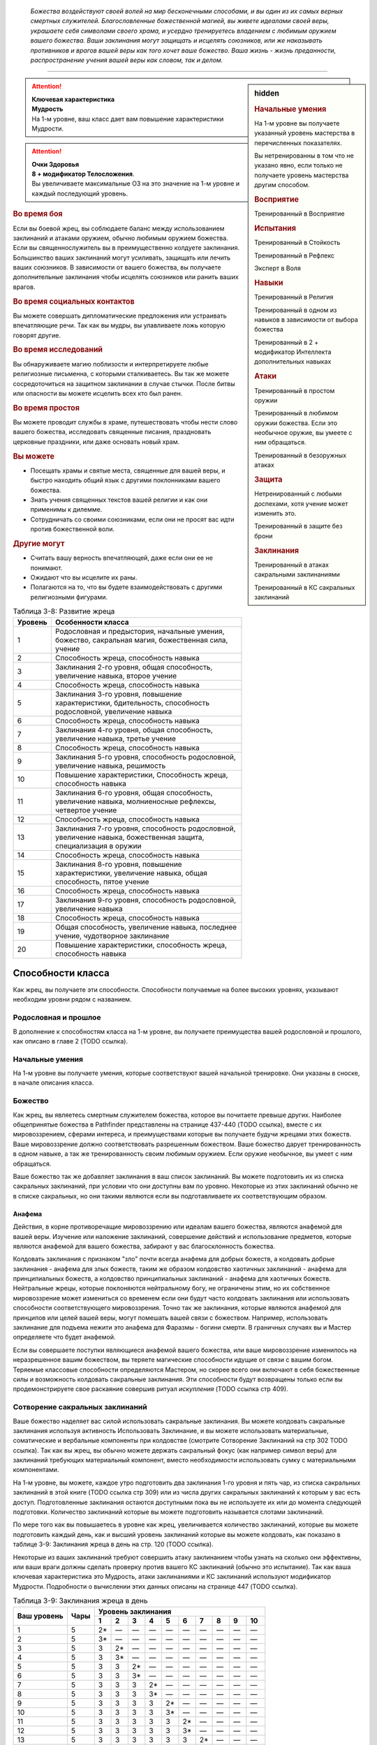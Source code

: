 .. epigraph::

	*Божества воздействуют своей волей на мир бесконечными способами, и вы один из их самых верных смертных служителей.
	Благословленные божественной магией, вы живете идеалами своей веры, украшаете себя символами своего храма, и усердно тренируетесь владением с любимым оружием вашего божества.
	Ваши заклинания могут защищать и исцелять союзников, или же наказывать противников и врагов вашей веры как того хочет ваше божество.
	Ваша жизнь - жизнь преданности, распространение учения вашей веры как словом, так и делом.*

-----------------------------------------------------------------------------


.. rst-class:: sidebar-char-ancestry-class

.. sidebar:: hidden
	
	.. rubric:: Начальные умения

	На 1-м уровне вы получаете указанный уровень мастерства в перечисленных показателях.

	Вы нетренированны в том что не указано явно, если только не получаете уровень мастерства другим способом.


	.. rubric:: Восприятие

	Тренированный в Восприятие


	.. rubric:: Испытания

	Тренированный в Стойкость

	Тренированный в Рефлекс

	Эксперт в Воля


	.. rubric:: Навыки

	Тренированный в Религия

	Тренированный в одном из навыков в зависимости от выбора божества

	Тренированный в 2 + модификатор Интеллекта дополнительных навыках


	.. rubric:: Атаки

	Тренированный в простом оружии

	Тренированный в любимом оружии божества. Если это необычное оружие, вы умеете с ним обращаться.

	Тренированный в безоружных атаках


	.. rubric:: Защита

	Нетренированный с любыми доспехами, хотя учение может изменить это.

	Тренированный в защите без брони


	.. rubric:: Заклинания

	Тренированный в атаках сакральными заклинаниями

	Тренированный в КС сакральных заклинаний


.. attention::

	| **Ключевая характеристика**
	| **Мудрость**
	| На 1-м уровне, ваш класс дает вам повышение характеристики Мудрости.

.. attention::

	| **Очки Здоровья**
	| **8 + модификатор Телосложения**.
	| Вы увеличиваете максимальные ОЗ на это значение на 1-м уровне и каждый последующий уровень.


.. rst-class:: h3
.. rubric:: Во время боя

Если вы боевой жрец, вы соблюдаете баланс между использованием заклинаний и атаками оружием, обычно любимым оружием божества.
Если вы священнослужитель вы в преимущественно колдуете заклинания.
Большинство ваших заклинаний могут усиливать, защищать или лечить ваших союзников.
В зависимости от вашего божества, вы получаете дополнительные заклинания чтобы исцелять союзников или ранить ваших врагов.

.. rst-class:: h3
.. rubric:: Во время социальных контактов

Вы можете совершать дипломатические предложения или устраивать впечатляющие речи.
Так как вы мудры, вы улавливаете ложь которую говорят другие.

.. rst-class:: h3
.. rubric:: Во время исследований

Вы обнаруживаете магию поблизости и интерпретируете любые религиозные письменна, с которыми сталкиваетесь.
Вы так же можете сосредоточиться на защитном заклинании в случае стычки.
После битвы или опасности вы можете исцелить всех кто был ранен.

.. rst-class:: h3
.. rubric:: Во время простоя

Вы можете проводит службы в храме, путешествовать чтобы нести слово вашего божества, исследовать священные писания, праздновать церковные праздники, или даже основать новый храм.

.. rst-class:: h3
.. rubric:: Вы можете

* Посещать храмы и святые места, священные для вашей веры, и быстро находить общий язык с другими поклонниками вашего божества.
* Знать учения священных текстов вашей религии и как они применимы к дилемме.
* Сотрудничать со своими союзниками, если они не просят вас идти против божественной воли.

.. rst-class:: h3
.. rubric:: Другие могут

* Считать вашу верность впечатляющей, даже если они ее не понимают.
* Ожидают что вы исцелите их раны.
* Полагаются на то, что вы будете взаимодействовать с другими религиозными фигурами.


.. table:: Таблица 3-8: Развитие жреца

	+---------+-----------------------------------------------------------------------------------------------------------------+
	| Уровень | Особенности класса                                                                                              |
	+=========+=================================================================================================================+
	| 1       | Родословная и предыстория, начальные умения, божество, сакральная магия, божественная сила, учение              |
	+---------+-----------------------------------------------------------------------------------------------------------------+
	| 2       | Способность жреца, способность навыка                                                                           |
	+---------+-----------------------------------------------------------------------------------------------------------------+
	| 3       | Заклинания 2-го уровня, общая способность, увеличение навыка, второе учение                                     |
	+---------+-----------------------------------------------------------------------------------------------------------------+
	| 4       | Способность жреца, способность навыка                                                                           |
	+---------+-----------------------------------------------------------------------------------------------------------------+
	| 5       | Заклинания 3-го уровня, повышение характеристики, бдительность, способность родословной, увеличение навыка      |
	+---------+-----------------------------------------------------------------------------------------------------------------+
	| 6       | Способность жреца, способность навыка                                                                           |
	+---------+-----------------------------------------------------------------------------------------------------------------+
	| 7       | Заклинания 4-го уровня, общая способность, увеличение навыка, третье учение                                     |
	+---------+-----------------------------------------------------------------------------------------------------------------+
	| 8       | Способность жреца, способность навыка                                                                           |
	+---------+-----------------------------------------------------------------------------------------------------------------+
	| 9       | Заклинания 5-го уровня, способность родословной, увеличение навыка, решимость                                   |
	+---------+-----------------------------------------------------------------------------------------------------------------+
	| 10      | Повышение характеристики, Способность жреца, способность навыка                                                 |
	+---------+-----------------------------------------------------------------------------------------------------------------+
	| 11      | Заклинания 6-го уровня, общая способность, увеличение навыка, молниеносные рефлексы, четвертое учение           |
	+---------+-----------------------------------------------------------------------------------------------------------------+
	| 12      | Способность жреца, способность навыка                                                                           |
	+---------+-----------------------------------------------------------------------------------------------------------------+
	| 13      | Заклинания 7-го уровня, способность родословной, увеличение навыка, божественная защита, специализация в оружии |
	+---------+-----------------------------------------------------------------------------------------------------------------+
	| 14      | Способность жреца, способность навыка                                                                           |
	+---------+-----------------------------------------------------------------------------------------------------------------+
	| 15      | Заклинания 8-го уровня, повышение характеристики, увеличение навыка, общая способность, пятое учение            |
	+---------+-----------------------------------------------------------------------------------------------------------------+
	| 16      | Способность жреца, способность навыка                                                                           |
	+---------+-----------------------------------------------------------------------------------------------------------------+
	| 17      | Заклинания 9-го уровня, способность родословной, увеличение навыка                                              |
	+---------+-----------------------------------------------------------------------------------------------------------------+
	| 18      | Способность жреца, способность навыка                                                                           |
	+---------+-----------------------------------------------------------------------------------------------------------------+
	| 19      | Общая способность, увеличение навыка, последнее учение, чудотворное заклинание                                  |
	+---------+-----------------------------------------------------------------------------------------------------------------+
	| 20      | Повышение характеристики, способность жреца, способность навыка                                                 |
	+---------+-----------------------------------------------------------------------------------------------------------------+


Способности класса
-------------------

Как жрец, вы получаете эти способности.
Способности получаемые на более высоких уровнях, указывают необходим уровни рядом с названием.

Родословная и прошлое
~~~~~~~~~~~~~~~~~~~~~~

В дополнение к способностям класса на 1-м уровне, вы получаете преимущества вашей родословной и прошлого, как описано в главе 2 (TODO ссылка).

Начальные умения
~~~~~~~~~~~~~~~~~

На 1-м уровне вы получаете умения, которые соответствуют вашей начальной тренировке.
Они указаны в сноске, в начале описания класса.

Божество
~~~~~~~~~

Как жрец, вы являетесь смертным служителем божества, которое вы почитаете превыше других.
Наиболее общепринятые божества в Pathfinder представлены на странице 437-440 (TODO ссылка), вместе с их мировоззрением, сферами интереса, и преимуществами которые вы получаете будучи жрецами этих божеств.
Ваше мировоззрение должно соответствовать разрешенным божеством.
Ваше божество дарует тренированность в одном навыке, а так же тренированность своим любимым оружием.
Если оружие необычное, вы умеет с ним обращаться.

Ваше божество так же добавляет заклинания в ваш список заклинаний.
Вы можете подготовить их из списка сакральных заклинаний, при условии что они доступны вам по уровню.
Некоторые из этих заклинаний обычно не в списке сакральных, но они такими являются если вы подготавливаете их соответствующим образом.

Анафема
"""""""""

Действия, в корне противоречащие мировоззрению или идеалам вашего божества, являются анафемой для вашей веры.
Изучение или наложение заклинаний, совершение действий и использование предметов, которые являются анафемой для вашего божества, забирают у вас благосклонность божества.

Колдовать заклинания с признаком "зло" почти всегда анафема для добрых божеств, а колдовать добрые заклинания - анафема для злых божеств, таким же образом колдовство хаотичных заклинаний - анафема для принципиальных божеств, а колдовство принципиальных заклинаний - анафема для хаотичных божеств.
Нейтральные жрецы, которые поклоняются нейтральному богу, не ограничены этим, но их собственное мировоззрение может измениться со временем если они будут часто колдовать заклинания или использовать способности соответствующего мировоззрения.
Точно так же заклинания, которые являются анафемой для принципов или целей вашей веры, могут помешать вашей связи с божеством.
Например, использовать заклинание для подъема нежити это анафема для Фаразмы - богини смерти.
В граничных случаях вы и Мастер определяете что будет анафемой.

Если вы совершаете поступки являющиеся анафемой вашего божества, или ваше мировоззрение изменилось на неразрешенное вашим божеством, вы теряете магические способности идущие от связи с вашим богом.
Теряемые классовые способности определяются Мастером, но скорее всего они включают в себя божественные силы и возможность колдовать сакральные заклинания.
Эти способности будут возвращены только если вы продемонстрируете свое раскаяние совершив ритуал *искупления* (TODO ссылка стр 409).

Сотворение сакральных заклинаний
~~~~~~~~~~~~~~~~~~~~~~~~~~~~~~~~~~~

Ваше божество наделяет вас силой использовать сакральные заклинания.
Вы можете колдовать сакральные заклинания используя активность Использовать Заклинание, и вы можете использовать материальные, соматические и вербальные компоненты при колдовстве (смотрите Сотворение Заклинаний на стр 302 TODO ссылка).
Так как вы жрец, вы обычно можете держать сакральный фокус (как например символ веры) для заклинаний требующих материальный компонент, вместо необходимости использовать сумку с материальными компонентами.

На 1-м уровне, вы можете, каждое утро подготовить два заклинания 1-го уровня и пять чар, из списка сакральных заклинаний в этой книге (TODO ссылка стр 309) или из числа других сакральных заклинаний к которым у вас есть доступ.
Подготовленные заклинания остаются доступными пока вы не используете их или до момента следующей подготовки.
Количество заклинаний которые вы можете подготовить называется слотами заклинаний.

По мере того как вы повышаетесь в уровне как жрец, увеличивается количество заклинаний, которые вы можете подготовить каждый день, как и высший уровень заклинаний которые вы можете колдовать, как показано в таблице 3-9: Заклинания жреца в день на стр. 120 (TODO ссылка).

Некоторые из ваших заклинаний требуют совершить атаку заклинанием чтобы узнать на сколько они эффективны, или ваши враги должны сделать проверку против вашего КС заклинаний (обычно это испытание).
Так как ваша ключевая характеристика это Мудрость, атаки заклинаниями и КС заклинаний используют модификатор Мудрости.
Подробности о вычислении этих данных описаны на странице 447 (TODO ссылка).


.. table:: Таблица 3-9: Заклинания жреца в день

	+---------+------+----+----+----+----+----+----+----+----+----+-----+
	| Ваш     |      | Уровень заклинания                               |
	+ уровень + Чары +----+----+----+----+----+----+----+----+----+-----+
	|         |      | 1  | 2  | 3  | 4  | 5  | 6  | 7  | 8  | 9  | 10  |
	+=========+======+====+====+====+====+====+====+====+====+====+=====+
	| 1       | 5    | 2* | —  | —  | —  | —  | —  | —  | —  | —  | —   |
	+---------+------+----+----+----+----+----+----+----+----+----+-----+
	| 2       | 5    | 3* | —  | —  | —  | —  | —  | —  | —  | —  | —   |
	+---------+------+----+----+----+----+----+----+----+----+----+-----+
	| 3       | 5    | 3  | 2* | —  | —  | —  | —  | —  | —  | —  | —   |
	+---------+------+----+----+----+----+----+----+----+----+----+-----+
	| 4       | 5    | 3  | 3* | —  | —  | —  | —  | —  | —  | —  | —   |
	+---------+------+----+----+----+----+----+----+----+----+----+-----+
	| 5       | 5    | 3  | 3  | 2* | —  | —  | —  | —  | —  | —  | —   |
	+---------+------+----+----+----+----+----+----+----+----+----+-----+
	| 6       | 5    | 3  | 3  | 3* | —  | —  | —  | —  | —  | —  | —   |
	+---------+------+----+----+----+----+----+----+----+----+----+-----+
	| 7       | 5    | 3  | 3  | 3  | 2* | —  | —  | —  | —  | —  | —   |
	+---------+------+----+----+----+----+----+----+----+----+----+-----+
	| 8       | 5    | 3  | 3  | 3  | 3* | —  | —  | —  | —  | —  | —   |
	+---------+------+----+----+----+----+----+----+----+----+----+-----+
	| 9       | 5    | 3  | 3  | 3  | 3  | 2* | —  | —  | —  | —  | —   |
	+---------+------+----+----+----+----+----+----+----+----+----+-----+
	| 10      | 5    | 3  | 3  | 3  | 3  | 3* | —  | —  | —  | —  | —   |
	+---------+------+----+----+----+----+----+----+----+----+----+-----+
	| 11      | 5    | 3  | 3  | 3  | 3  | 3  | 2* | —  | —  | —  | —   |
	+---------+------+----+----+----+----+----+----+----+----+----+-----+
	| 12      | 5    | 3  | 3  | 3  | 3  | 3  | 3* | —  | —  | —  | —   |
	+---------+------+----+----+----+----+----+----+----+----+----+-----+
	| 13      | 5    | 3  | 3  | 3  | 3  | 3  | 3  | 2* | —  | —  | —   |
	+---------+------+----+----+----+----+----+----+----+----+----+-----+
	| 14      | 5    | 3  | 3  | 3  | 3  | 3  | 3  | 3* | —  | —  | —   |
	+---------+------+----+----+----+----+----+----+----+----+----+-----+
	| 15      | 5    | 3  | 3  | 3  | 3  | 3  | 3  | 3  | 2* | —  | —   |
	+---------+------+----+----+----+----+----+----+----+----+----+-----+
	| 16      | 5    | 3  | 3  | 3  | 3  | 3  | 3  | 3  | 3* | —  | —   |
	+---------+------+----+----+----+----+----+----+----+----+----+-----+
	| 17      | 5    | 3  | 3  | 3  | 3  | 3  | 3  | 3  | 3  | 2* | —   |
	+---------+------+----+----+----+----+----+----+----+----+----+-----+
	| 18      | 5    | 3  | 3  | 3  | 3  | 3  | 3  | 3  | 3  | 3* | —   |
	+---------+------+----+----+----+----+----+----+----+----+----+-----+
	| 19      | 5    | 3  | 3  | 3  | 3  | 3  | 3  | 3  | 3  | 3  | 1*† |
	+---------+------+----+----+----+----+----+----+----+----+----+-----+
	| 20      | 5    | 3  | 3  | 3  | 3  | 3  | 3  | 3  | 3  | 3  | 1*† |
	+---------+------+----+----+----+----+----+----+----+----+----+-----+

**\*** - Ваша божественная сила дает вам дополнительные заклинания *исцеления* или *нанесения ран* этого уровня. Их количество равно 1 + модификатор Харизмы.

**†** - Чудотворное заклинание дает вам слот заклинания 10-го уровня, который работает немного отлично от других.


Усиление заклинаний
"""""""""""""""""""""

Когда вы получаете слот заклинаний 2-го уровня и выше, вы можете заполнить их усиленными версиями заклинаний низкого уровня.
Это увеличивает уровень заклинания, усиливая его чтобы соответствовать уровню слота.
Многие заклинания имеют специальные улучшения когда повышаются до определенного уровня.

Чары
""""""""""""""

Чары это особые заклинания которые не используют слоты.
Вы можете колдовать чары по желанию, сколько угодно раз в день.
Чары всегда автоматически повышаются до половины вашего уровня округленного до большего целого, обычно они равны самому высокому уровню заклинаний которые вы можете использовать как жрец.
Например, как у жреца 1-го уровня, ваши чары имеют 1-й уровень, а как жрец 5-го уровня вы обладаете чарами 3-го уровня.

Божественная сила
~~~~~~~~~~~~~~~~~~~

Благодаря благословению вашего божества вы получаете дополнительные заклинания, которые направляют либо жизненную силу, называемую положительной энергией, либо ее противодействующую силу, отрицательную энергию.
Когда вы подготавливаете ваши заклинания каждый день, вы можете подготовить дополнительные заклинания *исцеления* или *нанесения ран*, в зависимости от божества.
Заклинание божественной силы дарованные богами написаны в строке Божественная Сила для божеств на страницах 437-440 (TODO ссылка), если перечислены обе силы, вы можете выбирать между *исцелением* и *нанесением ран*.
После того, как вы выбрали, вы не можете изменить свой выбор без изменения морали или божественного вмешательства.

**Исцеляющая сила**. Каждый день вы получаете дополнительные слоты заклинаний, равные максимальному уровню доступных слотов заклинаний жреца.
Их количество равно 1 + модификатор Харизмы.
Вы можете подготовить только заклинания *исцеление* (TODO ссылка стр 343) в этих слотах.

**Ранящая сила**. Каждый день вы получаете дополнительные слоты заклинаний, равные максимальному уровню доступных слотов заклинаний жреца.
Их количество равно 1 + модификатор Харизмы.
Вы можете подготовить только заклинания *нанесение ран* (TODO ссылка стр 343) в этих слотах.

Учение
~~~~~~~~~

Даже среди последователей одного божества, есть немало учений и верований, которые иногда отличаются от жреца к жрецу.
На первом уровне, вы выбираете учение и получаете его преимущества первого учения.
В данной книге представленны учения священнослужителя и боевого жреца.
Каждое учение дает вам начальные преимущества на 1-м уровне.
На уровнях 3, 7, 11, 15 и 19 вы получаете преимущества 2-го, 3-го, 4-го, 5-го и последнего учений соответственно.

Священнослужитель
""""""""""""""""""

Вы сосредотачиваетесь на сакральной магии и вашей связи с доменами божества.

**Первое учение (1 ур.)**. Вы получаете способность жреца Посвященный в Домен (TODO ссылка стр 121).

**Второе учение (3 ур.)**. Ваш уровень мастерства в испытаниях Стойкости увеличивается до "эксперт".

**Третье учение (7 ур.)**. Ваш уровень мастерства атак божественными заклинаниями и КС заклинаний увеличивается до "экспертн".

**Четвертое учение (11 ур.)**. Вы получаете уровень мастерства "эксперт" во владении любимым оружием божества.
Когда вы совершаете критическое попадание этим оружием, то применяете критический эффект специализации оружия, используйте свой КС божественных заклинаний если необходимо.

**Пятое учение (15 ур.)**. Выш уровень мастерства в атаках божественными заклинаниями и КС заклинаний увеличивается до "мастер".

**Последнее учение (19 ур.)**. Выш уровень мастерства в атаках божественными заклинаниями и КС заклинаний увеличивается до "легендарный".

Боевой жрец
""""""""""""""""""

Вы тренированны в более воинственном учении своего храма, сосредоточившись как на заклинаниях, так и на сражениях.

**Первое учение (1 ур.)**. Вы тренированы в обращении с легкими и средними доспехами, у вас уровень эксперта в испытаниях Стойкости.
Вы получаете общую способность Блок Щитом (TODO ссылка стр 266), это реакция для уменьшения урона с помощью щита.
Если оружие вашего божества является простым, вы получаете способность жреца Убийственная Простота (TODO ссылка стр 121).
На 13-м уровне, если вы получаете особенность класса Божественная Защита, вы так же становитесь экспертом в обращении с легкими и средними доспехами.

**Второе учение (3 ур.)**. Вы тренированы в обращении с воинским оружием.

**Третье учение (7 ур.)**. Вы становитесь экспертом в обращении с любимым оружием божества.
Когда вы совершаете критическое попадание этим оружием, то применяете критический эффект специализации оружия, используйте свой КС божественных заклинаний если необходимо.

**Четвертое учение (11 ур.)**. Ваш уровень мастерства для атак божественным заклинаниями и КС заклинаний увеличивается до эксперта.

**Пятое учение (15 ур.)**. Ваш ранг мастерства в испытаниях Стойкости увеличивается до мастера.
При испытаниях Стойкости, "успех" считается "критическим успехом".

**Последнее учение (19 ур.)**. Ваш уровень мастерства в божественных заклинаниях и КС заклинаний увеличивается до "мастера".


Развите жреца
--------------

Способности жреца / 2 ур.
~~~~~~~~~~~~~~~~~~~~~~~~~~

На 2-м уровне и каждые 2 уровня после него вы получаете способность жреца.
Их описание начинается на странице 121 (TODO ссылка).

Способности навыков / 2 ур.
~~~~~~~~~~~~~~~~~~~~~~~~~~~~

На 2-м уровне и каждые 2 уровня после него вы получаете способность навыка.
Они обладают признаком способности.
Вы можете найти способности навыков в главе 5 (TODO ссылка).
Вы должны быть как минимум тренированы в навыке чтобы выбрать его способность.

Общие способности / 3 ур.
~~~~~~~~~~~~~~~~~~~~~~~~~~

На 3-м уровне и каждые 4 уровня после него вы получаете общую способность.
Общие способности описываются в главе 5 (TODO ссылка).

Увеличение навыков / 3 ур.
~~~~~~~~~~~~~~~~~~~~~~~~~~~

На 3-м уровне и каждые 2 уровня после него вы получаете увеличение навыка.
Вы можете использовать это увеличение чтобы стать тренированным в навыке в котором вы нетренированны, или стать экспертом в навыке, в котором вы уже тренированны.

Вы можете использовать получаемые увеличения навыков на 7-м уровне или выше, чтобы стать мастером в навыке, в котором вы являетесь экспертом, а любое увеличение навыка на 15-м уровне и выше, чтобы повысить мастерство до легендарного в навыках в которых вы мастер.

Повышение характеристик / 5 ур.
~~~~~~~~~~~~~~~~~~~~~~~~~~~~~~~~

На 5-м уровне и каждые 5 уровней после него вы повышаете четыре разные характеристики.
Вы можете использовать эти повышения характеристик чтобы увеличить характеристики выше 18.
Повышение характеристики увеличивает ее на 1 если она уже 18 или больше, или на 2 если она меньше 18.

Бдительность / 5 ур.
~~~~~~~~~~~~~~~~~~~~~

Вы остаетесь бдительными к угрозам вокруг вас.
Ваш уровень мастерства для Восприятия увеличивается до эксперта.

Способности родословной / 5 ур.
~~~~~~~~~~~~~~~~~~~~~~~~~~~~~~~~

В дополнение к способности родословной с которой вы начинали, вы получаете новую способность на 5-м уровне и каждые 4 уровня после него.
Вы можете найти список доступных способностей родословных в описании вашей родословной в главе 2 (TODO ссылка).

Решимость / 9 ур.
~~~~~~~~~~~~~~~~~~

Вы закалили ваш разум решимостью.
Ваш уровень мастерства в испытаниях Воли увеличивается до мастера.
При испытаниях Воли, "успех" считается "критическим успехом".

Молниеносные рефлексы / 11 ур.
~~~~~~~~~~~~~~~~~~~~~~~~~~~~~~~

Ваши рефлексы молниеносны. Ваш уровень мастерства в испытаниях Рефлексов увеличивается до эксперта.

Божественная защита / 13 ур.
~~~~~~~~~~~~~~~~~~~~~~~~~~~~~

Ваши тренировки и божество защищают вас от ранений.
Ваш уровень мастерства в защите без доспеха увеличивается до эксперта.

Специализация оружия / 13 ур.
~~~~~~~~~~~~~~~~~~~~~~~~~~~~~~

Вы научились наносить бОльшие ранения оружием, которое знаете лучше всего.
Вы наносите 2 дополнительных повреждений с оружием и безоружными атаками в которых вы эксперт.
Эти повреждения увеличиваются до 3 если уровень мастерства мастерский, и до 4 если легендарный.

Чудотворное заклинание / 19 ур.
~~~~~~~~~~~~~~~~~~~~~~~~~~~~~~~~

Вы вознесены своим божеством и получаете поистине невероятные заклинания.
Вы получаете один слот заклинания 10-го уровня и можете подготовить в нем божественное заклинание.
Вы не получаете больше слотов заклинаний 10-го уровня, однако вы можете взять способность Чудотворец чтобы получить второй слот.


.. rst-class:: ancestry-class-feats

Способности жреца
---------------------------

На каждом уровне на котором вы получаете способность жреца, вы можете выбрать одну из следующих.
Вы должны выполнить все необходимые условия, прежде чем выбрать способность.


1-й уровень
~~~~~~~~~~~~~~~~~~~~~~~~~~~~~~~~~~~~~~~~~~~~~~~~~~~

Убийственная простота (Deadly Simplicity) / 1 ур.
""""""""""""""""""""""""""""""""""""""""""""""""""

- жрец

**Требования**: любимое оружие божества является простым; вы тренированы с любимым оружием божества

------------------------------------------

Оружие вашего божества становится особенно опасно в ваших руках.
Когда вы используете оружие своего божества, увеличьте размер кости урона на одну ступень.
Если любимое оружие божества - безоружная атака (кулаки, если поклоняетесь Ирори) и кость урона меньше d6, увеличьте кость урона до d6.


Посвященный в домен (Domain Initiate) / 1 ур.
"""""""""""""""""""""""""""""""""""""""""""""""""""""

- жрец

Ваше божество дарует специальное заклинание относящееся к его силам.
Выберите один домен, предмет особого интереса для вас в вашей религии, из описания вашего божества.
Из этого домена вы получаете начальное доменное заклинание, оно уникально для домена и недоступное другим жрецам.
Все домены и доменные заклинания описаны в таблице 8-2: Домены на странице 441 (TODO ссылка).

Доменные заклинания это вид заклинаний фокусировки.
Использование заклинания фокусировки стоит 1 Очко Фокусировки, и вы начинаете с 1-го Очка Фокусировки в запасе.
Вы восполняете ваш запас очков фокусировки во время ежедневных приготовлений, и можете восстановить 1 Очко Фокусировки тратя 10 минут используя активность Сфокусироваться, чтобы помолиться божеству или послужить его целям.

Заклинания фокусировки автоматически усиливаются до половины вашего уровня с округление до большего целого, как и чары.
Они не требуют слот заклинаний, но вы и не можете подготавливать их в обычных слотах заклинаний.
Определенные способности могут давать вам больше заклинаний фокусировки и увеличивать запас очков фокусировки, однако запас очков фокусировки может иметь только 3 очка.
Полные правила по заклинаниям фокусировки описаны на странице 300 (TODO ссылка).


Ранящие руки (Harming Hands) / 1 ур.
""""""""""""""""""""""""""""""""""""""

- жрец

**Требования**: Ранящая божественная сила

------------------------------------------

Растет разъедающая сила вашей негативной энергии.
Когда вы используете *нанесение ран*, вы бросаете d10 вместо d8.


Исцеляющие руки (Healing Hands) / 1 ур.
"""""""""""""""""""""""""""""""""""""""""

- жрец

**Требования**: Исцеляющая божественная сила

------------------------------------------

Ваша позитивная энергия сильнее восстанавливает и наполняет жизнью.
Когда вы используете *исцеление*, вы бросаете d10 вместо d8.


Святое наказание (Holy Castigation) / 1 ур.
""""""""""""""""""""""""""""""""""""""""""""

- жрец

**Требования**: доброе мировоззрение

------------------------------------------

Вы совмещаете святую энергию с позитивной энергией чтобы повреждать демонов, дьяволов и их злых потомков.
Используемое вами заклинание *исцеление* повреждает бесов, как если бы они были нежитью.


.. sidebar:: Ключевые термины
	
	Вы увидите следующий термин во многих особенностях класса жреца.

	**Метамагия**: Эти действия изменяют заклинания.
	Вы обязаны использовать метамагическое действие сразу перед Использованием Заклинания, которое вы хотите изменить.
	Если вы сразу после этого используете любое действие (включая свободное действие и реакцию) отличное от Использовать Заклинание, вы лишаетесь преимущества метамагического действия.
	Эффекты добавленные метамагическим действием являются частью эффекта заклинания, а не метамагического действия.


Досягаемость заклинания (Reach Spell) |д-1| / 1 ур.
""""""""""""""""""""""""""""""""""""""""""""""""""""

- жрец
- концентрация
- метамагия

Вы можете увеличить дистанцию вашего заклинания.
Если вашим следующим действием является Использовать Заклинание, и заклинание имеет дистанцию, увеличьте дистанцию заклинания на 30 футов.
Как обычно при увеличении дистанции заклинаний, если заклинание имеет дистанцию касания, вы увеличиваете его дистанцию до 30 футов.



2-й уровень
~~~~~~~~~~~~~~~~~~~~~~~~~~~~~~~~~~~~~~~~~~~~~~~~~~~


Расширение чар (Cantrip Expansion) / 2 ур.
""""""""""""""""""""""""""""""""""""""""""""

- жрец

Вы учите более широкий диапазон простых заклинаний.
Вы можете подготавливать 2 дополнительных чар каждый день.


Совместное исцеление (Communal Healing) / 2 ур.
""""""""""""""""""""""""""""""""""""""""""""""""

- жрец
- исцеление
- позитивное

Вы проводник позитивной энергии, и когда вы проводите ее через себя, это исцеляет вам несильные ранения.
Когда вы колдуете *исцеление* чтобы исцелить одно существо не являющееся вами, вы восстанавливаете Очки Здоровья в количестве равном уровню заклинания исцеления.


Украсить оружие (Emblazon Armament) / 2 ур. (TODO перевод)
"""""""""""""""""""""""""""""""""""""""""""""""""""""""""""

- жрец
- исследование

Вы готовитесь к битве, украсить предмет священным изображением.
Вы можете потратить 10 минут, украсив оружие или щит символом веры вашего божества.
Символ не блекнет в течение года, но если вы украшаете тот же или другой предмет, первый символ тут же пропадает.
Предмет становится религиозным символом вашего божества и может быть использован для божественного сосредоточения, а так же получает другое преимущество в зависимости от типа предмета.
Это преимущество применяется только к последователям божества, которое представленно этим символом.

* **Щит**. Щит получает бонус состояния +1 к своей Твердости (благодаря этому он сильнее снижает повреждения с помощью реакции Блок Щитом).
* **Оружие**. Владелец получает бонус состояния +1 к повреждениям.


Истощить жизнь (Sap Life) / 2 ур.
""""""""""""""""""""""""""""""""""

- жрец
- исцеление

Вы вытягивате жизненную силу из врагом, чтобы исцелить свои раны.
Когда вы колдуете заклинание *нанести раны* и наносите урон хотя бы одному живому существу, вы восстанавливаете Очки Здоровья равные уровню заклинания *нанесение ран*.
Если вы неживое существо, вы не получаете преимущества от этой способности.


Обратить нежить (Turn Undead) / 2 ур.
""""""""""""""""""""""""""""""""""""""

- жрец

Нежить, пострадавшая от вашей положительной энергии, может сбежать, из-за врожденного отвращения к силе, противоположной неживой.
Когда вы используете заклинание *исцеление* чтобы нанести урон нежити, каждый неупокоенный вашего уровня или ниже, который критически провалит испытание, получает состояние "убегающий" на 1 раунд.


Разносторонняя сила (Versatile Font) / 2 ур.
"""""""""""""""""""""""""""""""""""""""""""""

- жрец

**Требования**: ранящая сила или исцеляющая сила; божество, позволяющее жрецу иметь обе силы

------------------------------------------

Когда вы исследуете аспекты своего божества, вы выходите за рамки ограничений на исцеление или нанесение ран.
Вы можете подготовить или *нанесение ран*, или *исцеление* в ячейках заклинаний, полученных от исцеляющей или ранящей божественной силы.



4-й уровень
~~~~~~~~~~~~~~~~~~~~~~~~~~~~~~~~~~~~~~~~~~~~~~~~~~~


Направить силу (Channel Smite) |д-2| / 4 ур.
"""""""""""""""""""""""""""""""""""""""""""""

- жрец
- божественный
- некромантия

**Требования**: ранящая сила или исцеляющая сила

**Стоимость**: израсходовать заклинание *нанесение ран* или *исцеление*

------------------------------------------

Вы пропускаете разрушительные силы позитивной или негативной энергии через рукопашную атаку по противнику.
Совершите рукопашный Удар и добавьте повреждение заклинанием к повреждению от Удара.
Это негативные повреждения если вы израсходовали заклинание *нанести раны* или позитивные повреждения если израсходовали заклинание *исцеление*.

Заклинание расходуется без эффекта если Удар не попал по цели, или ударенное существо нельзя повредить таким типом энергии (например если вы попадете по живому существу с помощью заклинания *исцеление*).


.. sidebar:: Управление нежитью
	
	Контролируемая нежить получает признак "миньон".
	Миньон может использовать 2 действия за ход и не может использовать реакции.
	Миньон действует в ваш ход, когда вы тратите действие чтобы отдать ему вербальную команду (это действие имеет признаки "концентрация" и "слуховой").
	Если не была дана команда, миньон нежить не использует действий за исключением своей защиты или чтобы избежать очевидного вреда.
	Если оставлены без присмотра хотя бы на 1 минуту, неразумные миньоны нежить не действуют, а разумные действуют так, как им заблагорассудится.
	Вы не можете обладать более чем 4 миньона нежитью за раз.


Повелевать нежитью (Command Undead) |д-1| / 4 ур.
"""""""""""""""""""""""""""""""""""""""""""""""""""

- жрец
- концентрация
- метамагия

**Требования**: ранящая сила; злое мировоззрение

------------------------------------------

Вы понимаете силу оживляющую нежить и подчиняете ее своей воле.
Если следующее ваше действие это использование *нанесение ран* на неживое существо, вы изменяете эффект заклинания *нанесение ран*.
Вместо обычного эффекта *нанесение ран*, цель становится контролируемой вами, если его уровень равен вашему или ниже вашего на 3.
Оно может пройти испытание Воли чтобы сопротивляться вашему контролю.
Если цель уже находится под чьим-то управлением, управляющее существо тоже проходит испытание Воли, а нежить использует лучший результат.

| **Критический успех**. Цель остается нетронутой и иммунна на 24 часа.
| **Успех**. Цель остается нетронутой.
| **Неудача**. Нежить становится миньоном контролируемым вами. Заклинание длится 1 минуту, но оно снимается если вы или союзник атакует миньона нежить.
| **Критическая неудача**. Как неудача, но с длительностью в 1 час.


Направленный поток (Directed Channel) / 4 ур.
"""""""""""""""""""""""""""""""""""""""""""""""

- жрец

Вы можете формировать энергию, которую вы направляете в одном направлении, достигая дальше и более направленно.
Когда вы колдуете версию заклинания *нанесения ран* или *исцеления* с областью, вы можете сделать его область 60 футовым конусом вместо 30 футовой эманации.


Улучшенное совместное исцеление (Improved Communal Healing) / 4 ур.
""""""""""""""""""""""""""""""""""""""""""""""""""""""""""""""""""""

- жрец

**Требования**: Совместное Исцеление

------------------------------------------

Вы можете направить избыточную проводимую энергию наружу, чтобы помочь союзнику.
Вы можете отдать Очки Здоровья, которые вы бы получили от Совместного Исцеления, одному другому существу находящемуся в досягаемости вашего заклинания *исцеление*.
Вы так же можете использовать Совместное Исцеление когда колдуете *исцеление* на себя самого, однако в этом случае вы обязаны отдать дополнительное исцеление кому-то другому.


Некротическое вливание (Necrotic Infusion) |д-1| / 4 ур.
""""""""""""""""""""""""""""""""""""""""""""""""""""""""""

- жрец
- концентрация
- метамагия

**Требования**: ранящая сила; злое мировоззрение

------------------------------------------

Вы изливаете негативную энергию на свою нежить, чтобы усилить ее атаки.
Если следующее используемое действие это использование *нанести раны* для восстановления Очков Здоровья одному неживому существу, после этого цель наносит дополнительные 1d6 негативных повреждений своим оружием ближнего боя или безоружными атаками до конца следующего хода.

Если заклинание *нанести раны* 5-го уровня и выше, урон увеличивается до 2d6.
Если заклинание *нанести раны* 8-го уровня и выше, урон увеличивается до 3d6.



6-й уровень
~~~~~~~~~~~~~~~~~~~~~~~~~~~~~~~~~~~~~~~~~~~~~~~~~~~


Низвержение (Cast Down) |д-1| / 6 ур.
"""""""""""""""""""""""""""""""""""""""""""

- жрец
- концентрация
- метамагия

**Требования**: ранящая сила или исцеляющая сила

------------------------------------------

Чистая сила вашей веры может может обрушиться на врага.
Если ваше следующее действие это использование *исцеления* или *нанесения ран* чтобы нанести урон одному существу, цель падает на землю ничком, если получила повреждения от заклинания.
Если цель критически проваливает испытание против заклинания, она так же получает штраф состояния -10 футов к Скорости на 1 минуту.


Божественное оружие (Divine Weapon) |д-св| / 6 ур.
"""""""""""""""""""""""""""""""""""""""""""""""""""

- жрец

**Частота**: раз в ход

**Триггер**: вы закончили Произнесение Заклинания из одного из ваших божественных слотов заклинаний на этом ходу

------------------------------------------

Вы перекачиваете остаточную энергию заклинаний в используемое оружие.
До конца хода, оружие наносит дополнительные 1d4 повреждений силой.
Вместо этого вы можете наносить 1d6 повреждений одним из компонентом мировоззрения вашего божества.
Как обычно, урон мировоззрением может нанести повреждение только существу противоположного мировоззрения.


Избирательная энергия (Selective Energy) / 6 ур.
""""""""""""""""""""""""""""""""""""""""""""""""""

- жрец

По мере того, как вы призываете божественную силу, вы можете помешать некоторым врагам извлечь из этого выгоду или не навредить союзникам.
Когда вы колдуете версии заклинаний *исцеление* или *нанесение ран* с областью действия, вы можете указать существ на которых заклинание не подействует.
Количество существ равно вашему модификатору Харизмы (минимум 1).


Стойкое колдовство (Steady Spellcasting) / 6 ур.
"""""""""""""""""""""""""""""""""""""""""""""""""

- жрец

Уверенные в своем мастерстве, вы так просто не теряете заклинания.
Если реакция прервет ваше колдовство, пройдите чистую проверку с КС 15.
Если вы преуспеваете, ваше действие не прерывается.



8-й уровень
~~~~~~~~~~~~~~~~~~~~~~~~~~~~~~~~~~~~~~~~~~~~~~~~~~~


Совершенствование в домене (Advanced Domain) / 8 ур.
"""""""""""""""""""""""""""""""""""""""""""""""""""""

- жрец

**Требования**: Посвященный в Домен

------------------------------------------

Ваше обучение или молитвы открыли более глубокие секреты домена вашего божества.
Вы получаете улучшенное заклинание из одного домена который вы знаете (как описано в таблице 8-2: Домены на стр 441 TODO ссылка).
Увеличьте количество запас Очков Фокусировки на 1.

**Особенность**. Вы можете выбрать эту способность несколько раз.
Каждый раз, вы должны выбрать другое улучшенное заклинание из другого домена, в который вы посвящены и имеете начальное заклинание.


(Align Armament) |д-1| / 8 ур. (TODO перевод)
"""""""""""""""""""""""""""""""""""""""""""""""

- жрец
- божественный
- разрушение

**Частота**: 1 раз за раунд

**Требования**: злое, доброе, хаотичное или принципиальное божество

------------------------------------------

Вы привносите оружие в метафизическое соответствие с убеждениями вашего божества.
Когда вы выбираете эту способность, выберите хаос, зло, добро или принципиальность.
Ваш выбор должен соответствовать одной из компонент мировоззрения вашего божества.
Это действие получает признак соответствующий выбранной компоненте мировоззрения.

Вы касаетесь оружия при использовании этого действия.
На 1 раунд это оружие наносит дополнительные 1d6 повреждений выбранным мировоззрением, существу противоположного мировоззрения.
Например если вы выбрали "добро", оружие нанесет дополнительные 1d6 урона злому существу.
Если снова Align Armament, дополнительный урон от предыдущего использования пропадает.

**Особенность**. Вы можете взять эту способность второй раз, выбрав другую компоненту мировоззрения вашего божества.
Когда вы Align Armament (TODO перевод) то можете выбрать одну из двух компонент.


Направленная помощь (Channeled Succor) / 8 ур.
""""""""""""""""""""""""""""""""""""""""""""""""

- жрец

**Требования**: исцеляющая сила

------------------------------------------

Вы можете убирать состояния с божьей милости.
Вы можете пожертвовать одно подготовленное заклинание *исцеления* из дополнительных слотов полученных от "исцеляющей силы", чтобы использовать одно из следующих заклинаний: *снять проклятие*, *вылечить болезнь*, *снять паралич* или *восстановление*.
Заклинание усиливается до того же уровня что и пожертвованное *исцеление*.


Испепеление нежити (Cremate Undead) / 8 ур.
"""""""""""""""""""""""""""""""""""""""""""""

- жрец

Ваша позитивная энергия поджигает нежить.
Когда вы используете *исцеление* чтобы нанести урон нежити, каждая нежить получившая повреждения, так же получает продолжительный урон огнем равный уровню заклинания.


(Emblazon Energy) / 8 ур. (TODO перевод)
""""""""""""""""""""""""""""""""""""""""""""""

- жрец

**Требования**: Украсить Оружие (TODO перевод)

------------------------------------------

С помощью силы стихий вы создаете свои emblazoned symbols более мощными.
Когда вы Emblazon an Armament, вы можете выбрать из следующих эффектов вместо обычного эффекта оригинальной способности.
Эти эффекты имеют те же ограничения что и базовые варианты.

* **Щит**. Выберите кислоту, холод, электричество, огонь или звук. Носитель получает бонус за обстоятельства к щиту, для испытаний против типов урона, и может использовать Блок Щитом против этого типа повреждений. Щит так же получает сопротивление к этому типу урона, равное половине половине вашего уровня, если у вас есть доменное заклинание с соответствующим признаком стихии (например "огонь").
* **Оружие**. Выберите кислоту, холод, электричество, огонь или звук. Оружие наносит дополнительные 1d4 повреждений этой стихией. Увеличьте эти дополнительные повреждения до 1d6 если у вас есть доменное заклинание с соответствующим признаком стихии (например "огонь").



10-й уровень
~~~~~~~~~~~~~~~~~~~~~~~~~~~~~~~~~~~~~~~~~~~~~~~~~~~


(Castigating Weapon) / 10 ур. (TODO перевод)
""""""""""""""""""""""""""""""""""""""""""""""

- жрец

**Требования**: Святое Наказание

------------------------------------------

Сила наказания вашего божества укрепляет ваше тело, чтобы вы могли сразить нечестивых.
После того как вы нанесете урон бесу используя заклинание *исцеления*, до конца хода, ваш Удар оружием или без оружия, наносит дополнительный урон добром, равный половине уровня заклинания *исцеление*.
Это складывается с любым уроном добром, который оружие уже наносит (например от *святой* руны).




